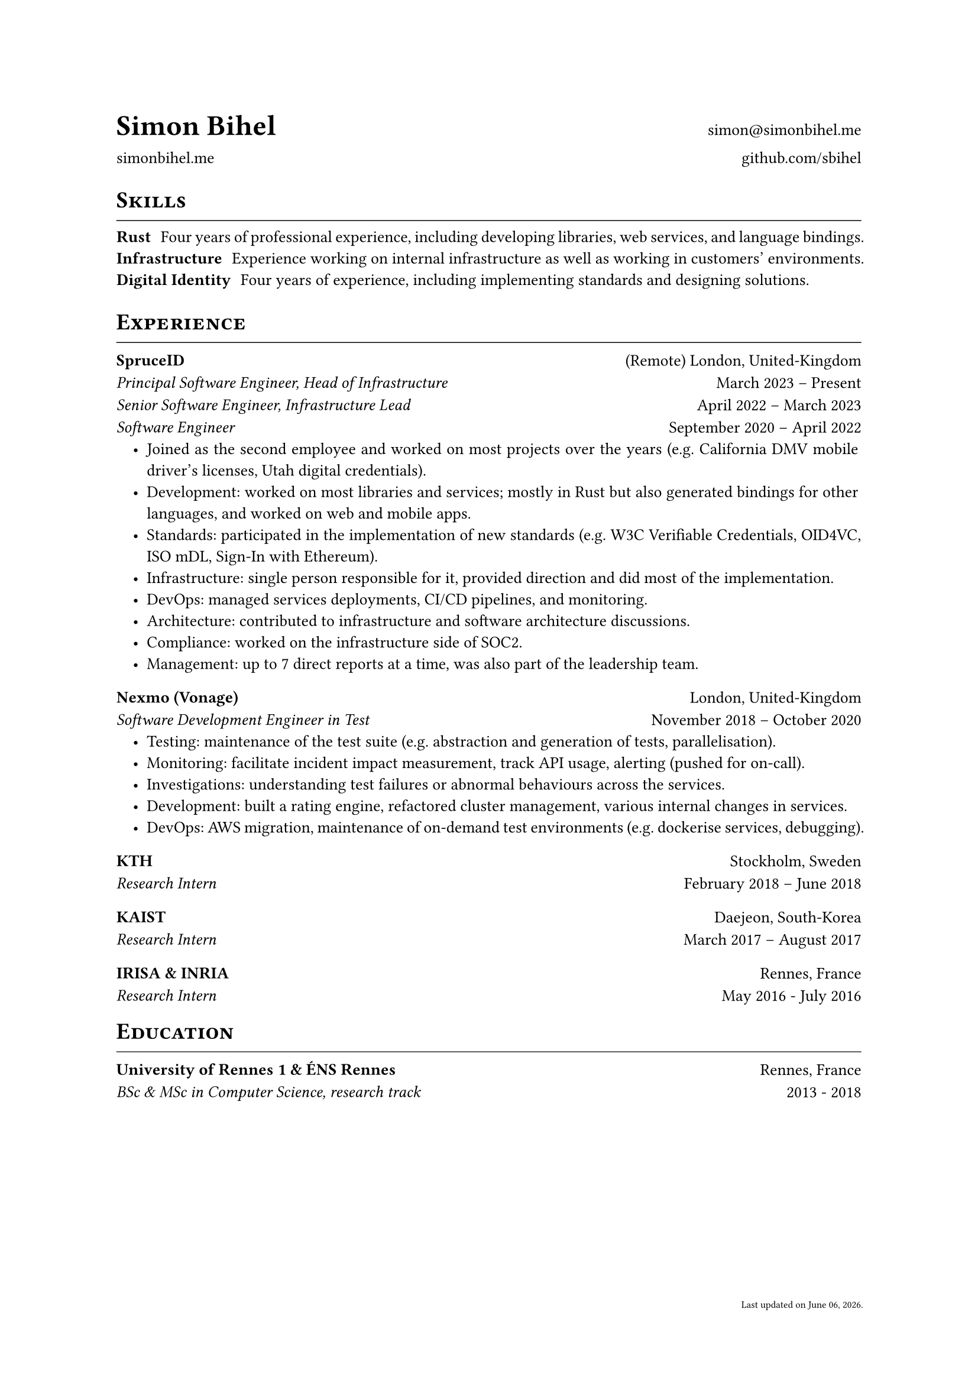 #let cv(author: "", website: "", email: "", github: "", body) = {
  set document(author: author, title: author + " - Resume")
  set text(font: "Linux Libertine", lang: "en", size: 10pt)
  set page(
    footer: [
      #set align(right)
      #set text(6pt)
      Last updated on #datetime.today().display("[month repr:long] [day], [year].")
    ]
  )

  show heading: it => [
    #pad(bottom: -10pt, [#smallcaps(it.body)])
    #line(length: 100%, stroke: 0.5pt)
  ]

  grid(
    columns: (50%, 50%),
    rows: auto,
    row-gutter: 1.5%,
    align(left + bottom)[
      #block(text(weight: 700, 1.75em, author))
    ],
    align(right + bottom)[
      #email
    ],
    align(left + bottom)[
      #website
    ],
    align(right + bottom)[
      #github
    ],
  )

  // Main body.
  set par(justify: true)

  body
}

#let exp(place, location, ..details) = {
  grid(
    columns: (50%, 50%),
    align(left)[
      *#place*
    ],
    align(right)[
      #location
    ]
  )
  v(1%, weak: true)
  for position in details.pos() {
    grid(
      columns: (50%, 50%),
      align(left)[
        #emph[#position.title]
      ],
      align(right)[
        #position.time
      ]
    )
    set list(indent: 1em)
    position.details
    v(1%, weak: true)
  }
  v(2%, weak: true)
}

// ------------

#show: cv.with(
  author: "Simon Bihel",
  website: [#link("https://simonbihel.me/")[simonbihel.me]],
  email: [#link("mailto:simon@simonbihel.me")],
  github: [#link("https://github.com/sbihel")[github.com/sbihel]],
)

= Skills
/ Rust: Four years of professional experience, including developing libraries, web services, and language bindings.
/ Infrastructure: Experience working on internal infrastructure as well as working in customers' environments.
/ Digital Identity: Four years of experience, including implementing standards and designing solutions.

= Experience
#exp(
  "SpruceID",
  "(Remote) London, United-Kingdom",
  (
    title: "Principal Software Engineer, Head of Infrastructure",
    time: "March 2023 – Present",
    details: []
  ),
  (
    title: "Senior Software Engineer, Infrastructure Lead",
    time: "April 2022 – March 2023",
    details: []
  ),
  (
    title: "Software Engineer",
    time: "September 2020 – April 2022",
    details: [
      - Joined as the second employee and worked on most projects over the years (e.g. California DMV mobile driver's licenses, Utah digital credentials).
      - Development: worked on most libraries and services; mostly in Rust but also generated bindings for other languages, and worked on web and mobile apps.
      - Standards: participated in the implementation of new standards (e.g. W3C Verifiable Credentials, OID4VC, ISO mDL, Sign-In with Ethereum).
      - Infrastructure: single person responsible for it, provided direction and did most of the implementation.
      - DevOps: managed services deployments, CI/CD pipelines, and monitoring.
      - Architecture: contributed to infrastructure and software architecture discussions.
      - Compliance: worked on the infrastructure side of SOC2.
      - Management: up to 7 direct reports at a time, was also part of the leadership team.
    ]
  )
)
#exp(
  "Nexmo (Vonage)",
  "London, United-Kingdom",
  (
    title: "Software Development Engineer in Test",
    time: "November 2018 – October 2020",
    details: [
      - Testing: maintenance of the test suite (e.g. abstraction and generation of tests, parallelisation).
      - Monitoring: facilitate incident impact measurement, track API usage, alerting (pushed for on-call).
      - Investigations: understanding test failures or abnormal behaviours across the services.
      - Development: built a rating engine, refactored cluster management, various internal changes in services.
      - DevOps: AWS migration, maintenance of on-demand test environments (e.g. dockerise services, debugging).
    ]
  )
)
#exp(
  "KTH",
  "Stockholm, Sweden",
  (
    title: "Research Intern",
    time: "February 2018 – June 2018",
    details: []
  )
)
#exp(
  "KAIST",
  "Daejeon, South-Korea",
  (
    title: "Research Intern",
    time: "March 2017 – August 2017",
    details: []
  )
)
#exp(
  "IRISA & INRIA",
  "Rennes, France",
  (
    title: "Research Intern",
    time: "May 2016 - July 2016",
    details: []
  )
)

= Education
#exp(
  "University of Rennes 1 & ÉNS Rennes",
  "Rennes, France",
  (
    title: "BSc & MSc in Computer Science, research track",
    time: "2013 - 2018",
    details: []
  )
)
